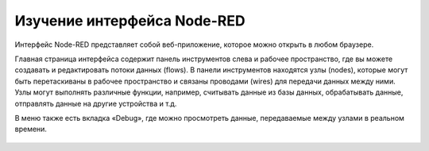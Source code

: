 
Изучение интерфейса Node-RED
----------------------------

Интерфейс Node-RED представляет собой веб-приложение, которое можно открыть в любом браузере.

Главная страница интерфейса содержит панель инструментов слева и рабочее пространство, где вы можете создавать и редактировать потоки данных (flows). В панели инструментов находятся узлы (nodes), которые могут быть перетаскиваны в рабочее пространство и связаны проводами (wires) для передачи данных между ними. Узлы могут выполнять различные функции, например, считывать данные из базы данных, обрабатывать данные, отправлять данные на другие устройства и т.д.

В меню также есть вкладка «Debug», где можно просмотреть данные, передаваемые между узлами в реальном времени.

.. figure:: images/4.png
       :width: 100%
       :align: center
       :alt: Node-RED


